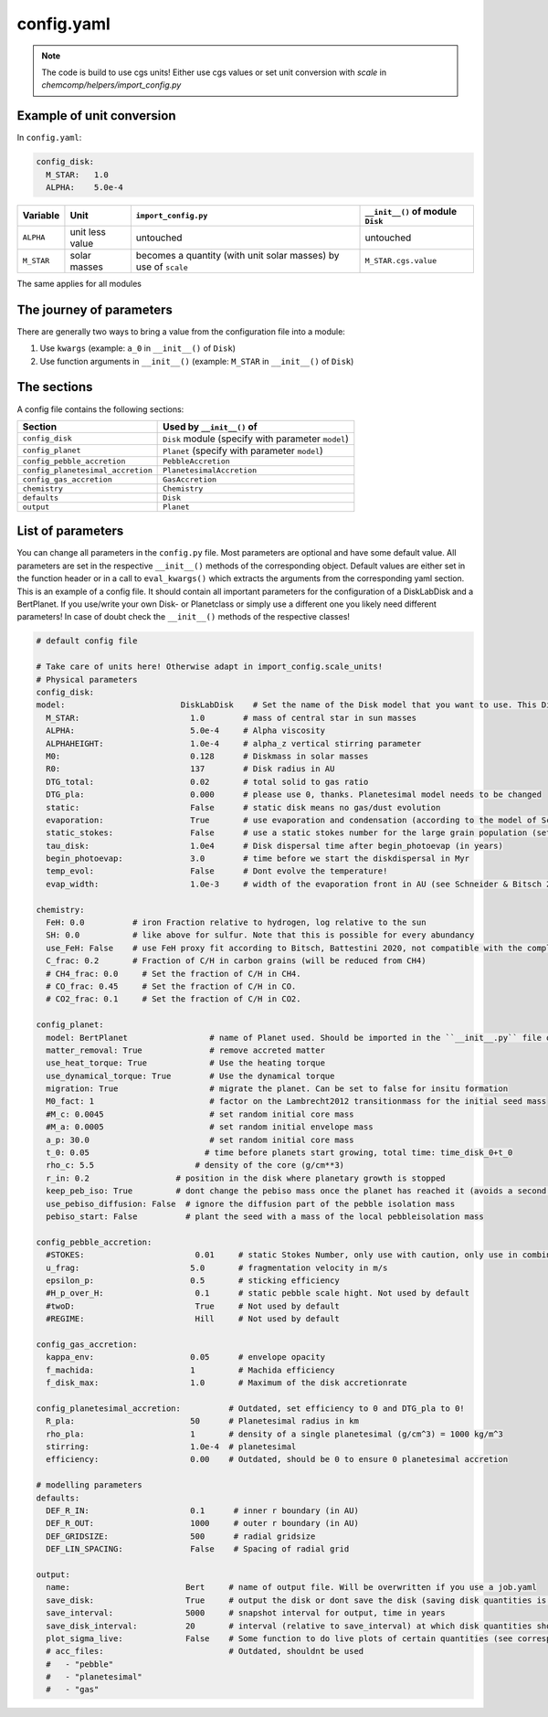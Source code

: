 config.yaml
^^^^^^^^^^^
.. Note:: The code is build to use cgs units! Either use cgs values or set unit conversion with `scale` in `chemcomp/helpers/import_config.py`

Example of unit conversion
""""""""""""""""""""""""""

In ``config.yaml``:

.. code-block :: yaml

   config_disk:
     M_STAR:   1.0
     ALPHA:    5.0e-4


+------------+-----------------+-------------------------+-----------------------------------+
|Variable    | Unit            | ``import_config.py``    | ``__init__()`` of module ``Disk`` |
+============+=================+=========================+===================================+
| ``ALPHA``  | unit less value | untouched               | untouched                         |
+------------+-----------------+-------------------------+-----------------------------------+
| ``M_STAR`` | solar masses    | becomes a quantity      | ``M_STAR.cgs.value``              |
|            |                 | (with unit solar masses)|                                   |
|            |                 | by use of ``scale``     |                                   |
+------------+-----------------+-------------------------+-----------------------------------+

The same applies for all modules

The journey of parameters
"""""""""""""""""""""""""

There are generally two ways to bring a value from the configuration file into a module:

1. Use ``kwargs`` (example: ``a_0`` in ``__init__()`` of ``Disk``)
2. Use function arguments in ``__init__()`` (example: ``M_STAR`` in ``__init__()`` of ``Disk``)

The sections
""""""""""""

A config file contains the following sections:

+-----------------------------------+----------------------------------------------------+
| Section                           | Used by ``__init__()`` of                          |
+===================================+====================================================+
| ``config_disk``                   | ``Disk`` module (specify with parameter ``model``) |
+-----------------------------------+----------------------------------------------------+
| ``config_planet``                 | ``Planet`` (specify with parameter ``model``)      |
+-----------------------------------+----------------------------------------------------+
| ``config_pebble_accretion``       | ``PebbleAccretion``                                |
+-----------------------------------+----------------------------------------------------+
| ``config_planetesimal_accretion`` | ``PlanetesimalAccretion``                          |
+-----------------------------------+----------------------------------------------------+
| ``config_gas_accretion``          | ``GasAccretion``                                   |
+-----------------------------------+----------------------------------------------------+
| ``chemistry``                     | ``Chemistry``                                      |
+-----------------------------------+----------------------------------------------------+
| ``defaults``                      | ``Disk``                                           |
+-----------------------------------+----------------------------------------------------+
| ``output``                        | ``Planet``                                         |
+-----------------------------------+----------------------------------------------------+

List of parameters
""""""""""""""""""

You can change all parameters in the ``config.py`` file. Most parameters are optional and have some default value.
All parameters are set in the respective ``__init__()`` methods of the corresponding object.
Default values are either set in the function header or in a call to ``eval_kwargs()`` which extracts the arguments from the corresponding yaml section.
This is an example of a config file. It should contain all important parameters for the configuration of a DiskLabDisk and a BertPlanet.
If you use/write your own Disk- or Planetclass or simply use a different one you likely need different parameters!
In case of doubt check the ``__init__()`` methods of the respective classes!


.. code-block :: yaml

  # default config file

  # Take care of units here! Otherwise adapt in import_config.scale_units!
  # Physical parameters
  config_disk:
  model:                        DiskLabDisk    # Set the name of the Disk model that you want to use. This Disk model should be imported in the ``__init__.py` in the disk directory!
    M_STAR:                       1.0        # mass of central star in sun masses
    ALPHA:                        5.0e-4     # Alpha viscosity
    ALPHAHEIGHT:                  1.0e-4     # alpha_z vertical stirring parameter
    M0:                           0.128      # Diskmass in solar masses
    R0:                           137        # Disk radius in AU
    DTG_total:                    0.02       # total solid to gas ratio
    DTG_pla:                      0.000      # please use 0, thanks. Planetesimal model needs to be changed
    static:                       False      # static disk means no gas/dust evolution
    evaporation:                  True       # use evaporation and condensation (according to the model of Schneider & Bitsch 2021a)
    static_stokes:                False      # use a static stokes number for the large grain population (set stokes number using STOKES in config_pebble_accretion)
    tau_disk:                     1.0e4      # Disk dispersal time after begin_photoevap (in years)
    begin_photoevap:              3.0        # time before we start the diskdispersal in Myr
    temp_evol:                    False      # Dont evolve the temperature!
    evap_width:                   1.0e-3     # width of the evaporation front in AU (see Schneider & Bitsch 2021a)

  chemistry:
    FeH: 0.0          # iron Fraction relative to hydrogen, log relative to the sun
    SH: 0.0           # like above for sulfur. Note that this is possible for every abundancy
    use_FeH: False    # use FeH proxy fit according to Bitsch, Battestini 2020, not compatible with the complete model
    C_frac: 0.2       # Fraction of C/H in carbon grains (will be reduced from CH4)
    # CH4_frac: 0.0     # Set the fraction of C/H in CH4.
    # CO_frac: 0.45     # Set the fraction of C/H in CO.
    # CO2_frac: 0.1     # Set the fraction of C/H in CO2.

  config_planet:
    model: BertPlanet                 # name of Planet used. Should be imported in the ``__init__.py`` file of the planets folder
    matter_removal: True              # remove accreted matter
    use_heat_torque: True             # Use the heating torque
    use_dynamical_torque: True        # Use the dynamical torque
    migration: True                   # migrate the planet. Can be set to false for insitu formation
    M0_fact: 1                        # factor on the Lambrecht2012 transitionmass for the initial seed mass
    #M_c: 0.0045                      # set random initial core mass
    #M_a: 0.0005                      # set random initial envelope mass
    a_p: 30.0                         # set random initial core mass
    t_0: 0.05                        # time before planets start growing, total time: time_disk_0+t_0
    rho_c: 5.5                     # density of the core (g/cm**3)
    r_in: 0.2                  # position in the disk where planetary growth is stopped
    keep_peb_iso: True         # dont change the pebiso mass once the planet has reached it (avoids a second phase of pebble accretion)
    use_pebiso_diffusion: False  # ignore the diffusion part of the pebble isolation mass
    pebiso_start: False          # plant the seed with a mass of the local pebbleisolation mass

  config_pebble_accretion:
    #STOKES:                       0.01     # static Stokes Number, only use with caution, only use in combination with disk config static_stokes
    u_frag:                       5.0       # fragmentation velocity in m/s
    epsilon_p:                    0.5       # sticking efficiency
    #H_p_over_H:                   0.1      # static pebble scale hight. Not used by default
    #twoD:                         True     # Not used by default
    #REGIME:                       Hill     # Not used by default

  config_gas_accretion:
    kappa_env:                    0.05      # envelope opacity
    f_machida:                    1         # Machida efficiency
    f_disk_max:                   1.0       # Maximum of the disk accretionrate

  config_planetesimal_accretion:          # Outdated, set efficiency to 0 and DTG_pla to 0!
    R_pla:                        50      # Planetesimal radius in km
    rho_pla:                      1       # density of a single planetesimal (g/cm^3) = 1000 kg/m^3
    stirring:                     1.0e-4  # planetesimal
    efficiency:                   0.00    # Outdated, should be 0 to ensure 0 planetesimal accretion

  # modelling parameters
  defaults:
    DEF_R_IN:                     0.1      # inner r boundary (in AU)
    DEF_R_OUT:                    1000     # outer r boundary (in AU)
    DEF_GRIDSIZE:                 500      # radial gridsize
    DEF_LIN_SPACING:              False    # Spacing of radial grid

  output:
    name:                        Bert     # name of output file. Will be overwritten if you use a job.yaml
    save_disk:                   True     # output the disk or dont save the disk (saving disk quantities is expensive in terms of storage)
    save_interval:               5000     # snapshot interval for output, time in years
    save_disk_interval:          20       # interval (relative to save_interval) at which disk quantities should be snapshoted/saved
    plot_sigma_live:             False    # Some function to do live plots of certain quantities (see corresponding functions in the DataObject class)
    # acc_files:                          # Outdated, shouldnt be used
    #   - "pebble"
    #   - "planetesimal"
    #   - "gas"
